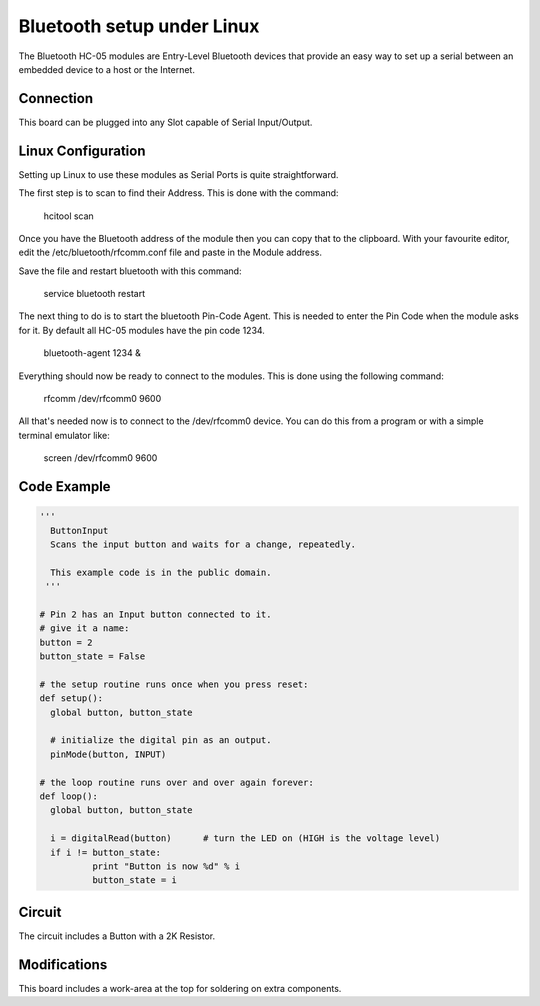 Bluetooth setup under Linux
===========================

.. image:: images/Button-Board.png

The Bluetooth HC-05 modules are Entry-Level Bluetooth devices that provide 
an easy way to set up a serial between an embedded device to a host or
the Internet.  


Connection
^^^^^^^^^^

This board can be plugged into any Slot capable of Serial Input/Output.

Linux Configuration
^^^^^^^^^^^^^^^^^^^

Setting up Linux to use these modules as Serial Ports is quite straightforward.

The first step is to scan to find their Address. This is done with the command:

  hcitool scan

Once you have the Bluetooth address of the module then you can copy that
to the clipboard. With your favourite editor, edit the /etc/bluetooth/rfcomm.conf
file and paste in the Module address.

Save the file and restart bluetooth with this command:

  service bluetooth restart

The next thing to do is to start the bluetooth Pin-Code Agent. This is needed
to enter the Pin Code when the module asks for it. By default all HC-05 modules 
have the pin code 1234.

  bluetooth-agent 1234 &

Everything should now be ready to connect to the modules. This is done
using the following command:

  rfcomm /dev/rfcomm0 9600

All that's needed now is to connect to the /dev/rfcomm0 device. You can
do this from a program or with a simple terminal emulator like:

  screen /dev/rfcomm0 9600



Code Example
^^^^^^^^^^^^

.. code-block:: python

	'''
	  ButtonInput
	  Scans the input button and waits for a change, repeatedly.

	  This example code is in the public domain.
	 '''

	# Pin 2 has an Input button connected to it.
	# give it a name:
	button = 2
	button_state = False

	# the setup routine runs once when you press reset:
	def setup():
	  global button, button_state
	  
	  # initialize the digital pin as an output.
	  pinMode(button, INPUT)

	# the loop routine runs over and over again forever:
	def loop():
	  global button, button_state
	  
	  i = digitalRead(button)      # turn the LED on (HIGH is the voltage level)
	  if i != button_state:
		  print "Button is now %d" % i
		  button_state = i
		  
Circuit
^^^^^^^

The circuit includes a Button with a 2K Resistor.

Modifications
^^^^^^^^^^^^^

This board includes a work-area at the top for soldering on extra components.
